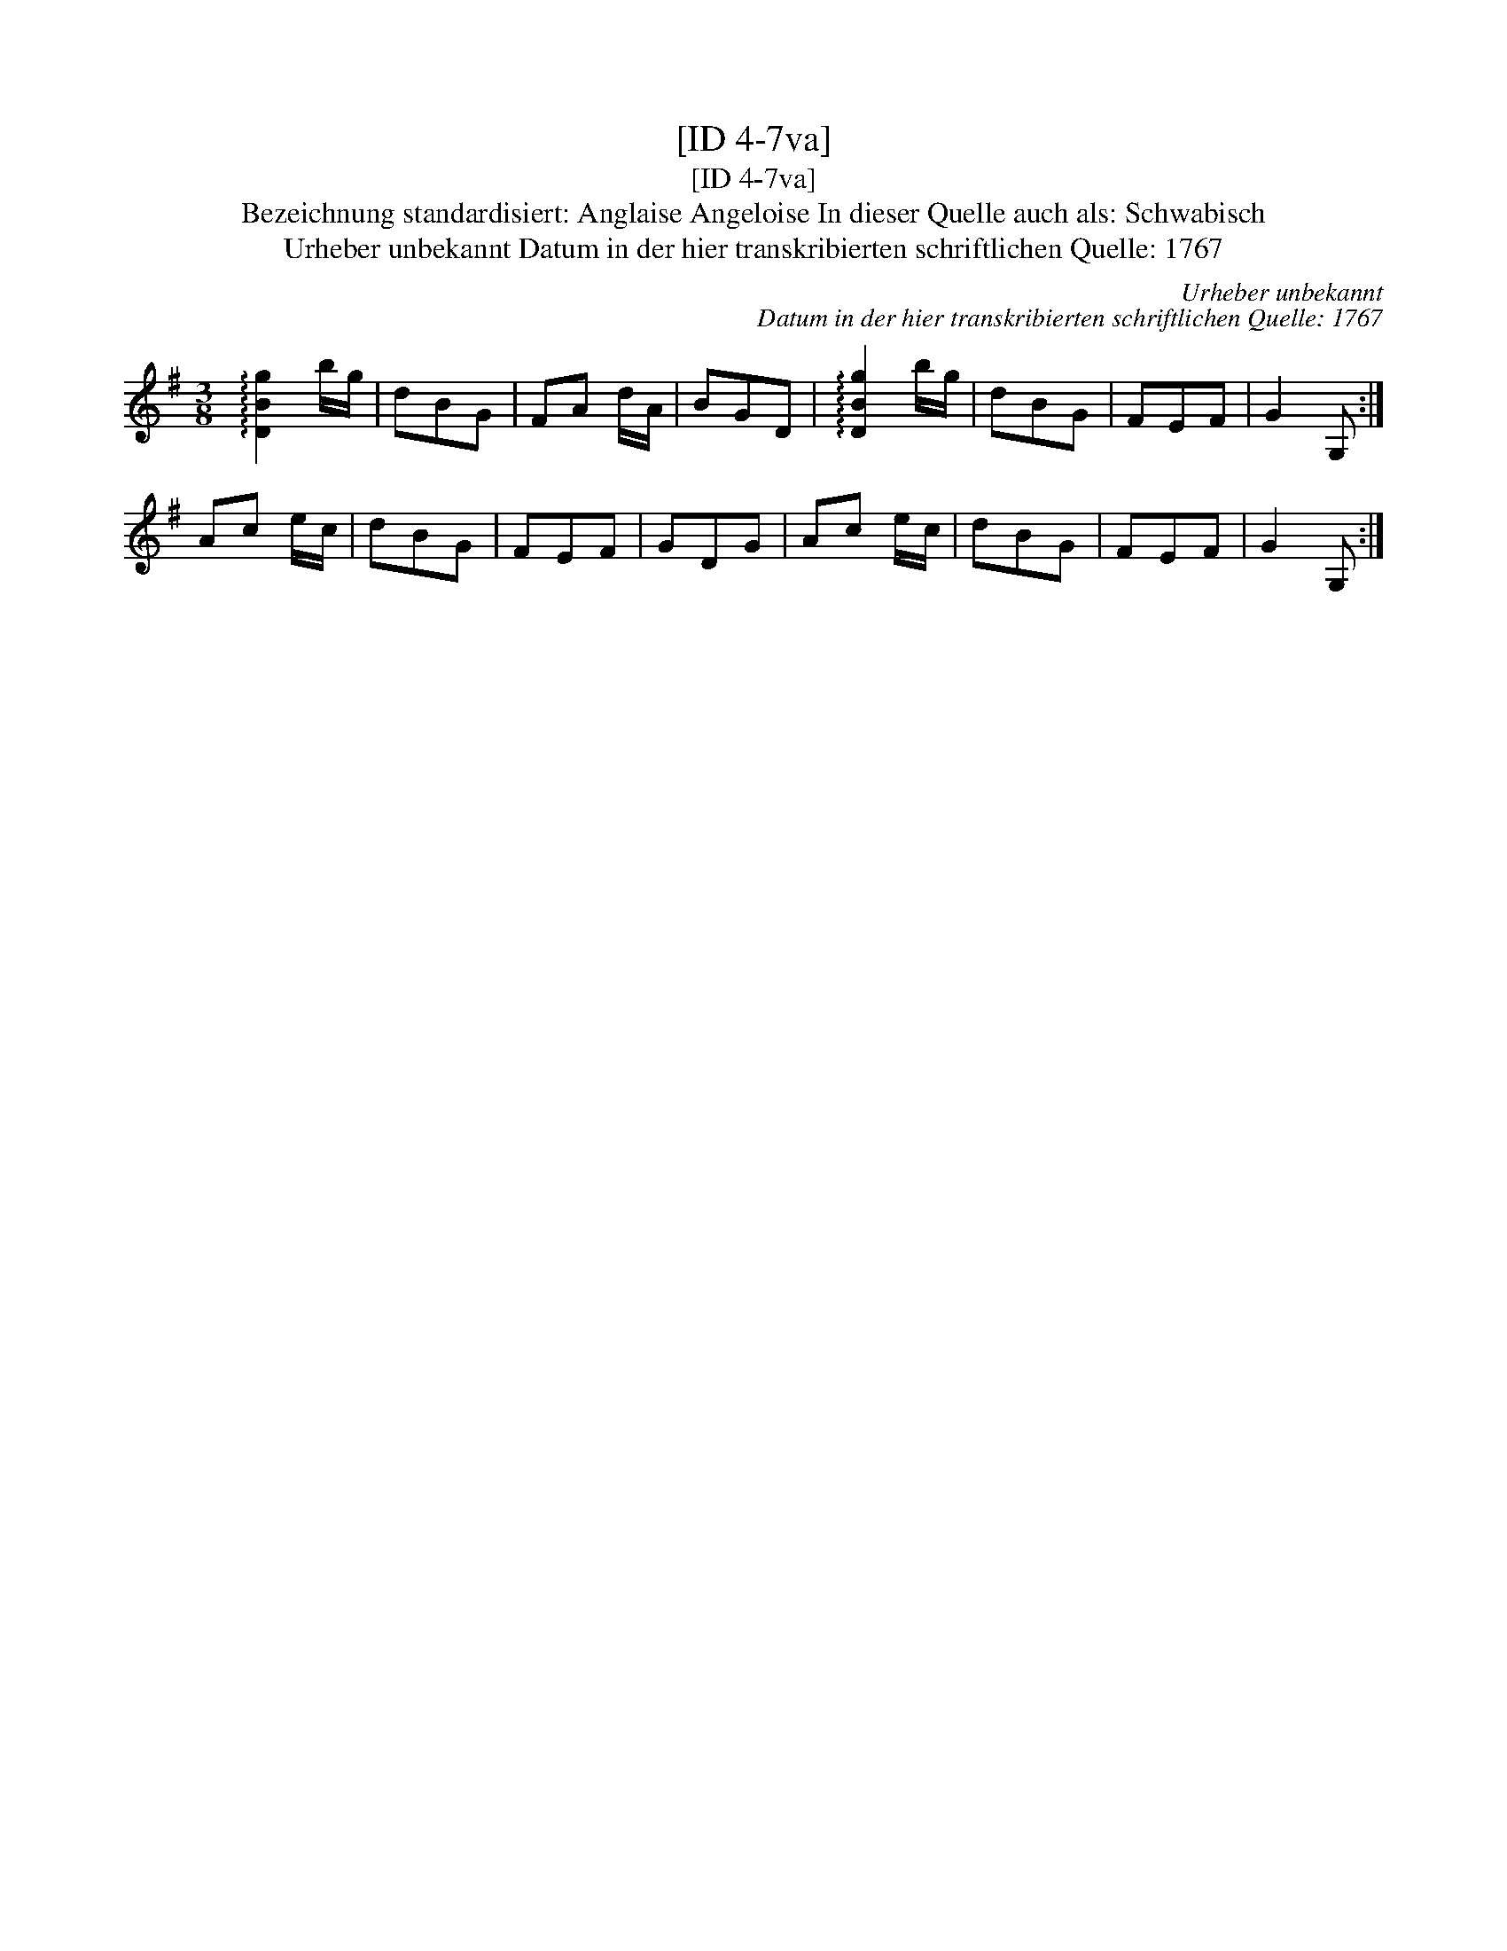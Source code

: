 X:1
T:[ID 4-7va]
T:[ID 4-7va]
T:Bezeichnung standardisiert: Anglaise Angeloise In dieser Quelle auch als: Schwabisch
T:Urheber unbekannt Datum in der hier transkribierten schriftlichen Quelle: 1767
C:Urheber unbekannt
C:Datum in der hier transkribierten schriftlichen Quelle: 1767
L:1/8
M:3/8
K:G
V:1 treble 
V:1
 !arpeggio![DBg]2 b/g/ | dBG | FA d/A/ | BGD | !arpeggio![DBg]2 b/g/ | dBG | FEF | G2 G, :| %8
 Ac e/c/ | dBG | FEF | GDG | Ac e/c/ | dBG | FEF | G2 G, :| %16

